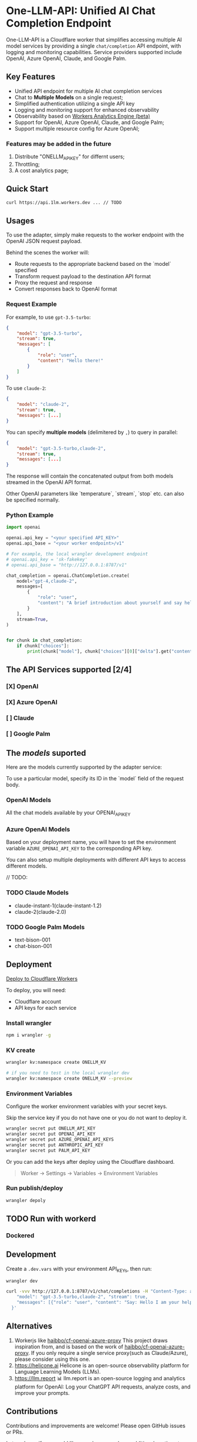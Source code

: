
* One-LLM-API: Unified AI Chat Completion Endpoint

One-LLM-API is a Cloudflare worker that simplifies accessing multiple AI model services by providing a single ~chat/completion~ API endpoint, with logging and monitoring capabilities. Service providers supported include OpenAI, Azure OpenAI, Claude, and Google Palm.

** Key Features

- Unified API endpoint for multiple AI chat completion services
- Chat to *Multiple Models* on a single request;
- Simplified authentication utilizing a single API key
- Logging and monitoring support for enhanced observability
- Observability based on [[https://developers.cloudflare.com/analytics/analytics-engine/][Workers Analytics Engine (beta)]]
- Support for OpenAI, Azure OpenAI, Claude, and Google Palm;
- Support multiple resource config for Azure OpenAI;

*** Features may be added in the future
1. Distribute "ONELLM_API_KEY" for differnt users;
2. Throttling;
3. A cost analytics page;

** Quick Start

#+begin_src sh :exports both :wrap src sh :results raw replace
curl https://api.1lm.workers.dev ... // TODO
#+end_src


** Usages

To use the adapter, simply make requests to the worker endpoint with the OpenAI
JSON request payload.

Behind the scenes the worker will:

- Route requests to the appropriate backend based on the `model` specified
- Transform request payload to the destination API format
- Proxy the request and response
- Convert responses back to OpenAI format


*** Request Example

For example, to use =gpt-3.5-turbo=:

#+begin_src json :exports both
{
	"model": "gpt-3.5-turbo",
	"stream": true,
	"messages": [
		{
			"role": "user",
			"content": "Hello there!"
		}
	]
}
#+end_src

To use =claude-2=:

#+begin_src json :exports both
{
	"model": "claude-2",
	"stream": true,
	"messages": [...]
}
#+end_src


You can specify *multiple models* (delimitered by ~,~) to query in parallel:

#+begin_src json :exports both
{
	"model": "gpt-3.5-turbo,claude-2",
	"stream": true,
	"messages": [...]
}
#+end_src

The response will contain the concatenated output from both models streamed in
the OpenAI API format.

Other OpenAI parameters like `temperature`, `stream`, `stop` etc. can also be
specified normally.

*** Python Example

#+begin_src python :exports both :results output
import openai

openai.api_key = "<your specified API_KEY>"
openai.api_base = "<your worker endpoint>/v1"

# For example, the local wrangler development endpoint
# openai.api_key = 'sk-fakekey'
# openai.api_base = "http://127.0.0.1:8787/v1"

chat_completion = openai.ChatCompletion.create(
    model="gpt-4,claude-2",
    messages=[
        {
            "role": "user",
            "content": "A brief introduction about yourself and say hello!",
        }
    ],
    stream=True,
)


for chunk in chat_completion:
    if chunk["choices"]:
        print(chunk["model"], chunk["choices"][0]["delta"].get("content", ""))
#+end_src

** The API Services supported [2/4]

*** [X] OpenAI
CLOSED: [2023-07-18 Tue 21:08]
*** [X] Azure OpenAI
CLOSED: [2023-07-18 Tue 21:09]
*** [ ] Claude
CLOSED: [2023-07-18 Tue 21:09]
*** [ ] Google Palm
CLOSED: [2023-07-18 Tue 21:09]

** The /models/ suported

Here are the models currently supported by the adapter service:

To use a particular model, specify its ID in the `model` field of the request body.

*** OpenAI Models

All the chat models available by your OPENAI_API_KEY

*** Azure OpenAI Models

Based on your deployment name, you will have to set the environment variable
~AZURE_OPENAI_API_KEY~ to the corresponding API key.

You can also setup multiple deployments with different API keys to access
different models.

// TODO:

*** TODO Claude Models
:LOGBOOK:
- State "TODO"       from              [2023-09-04 Mon 23:24]
:END:

- claude-instant-1(claude-instant-1.2)
- claude-2(claude-2.0)

*** TODO Google Palm Models
:LOGBOOK:
- State "TODO"       from              [2023-09-04 Mon 23:24]
:END:

- text-bison-001
- chat-bison-001

** Deployment


[[https://deploy.workers.cloudflare.com/?url=https://github.com/lroolle/one-llm-api][Deploy to Cloudflare Workers]]


To deploy, you will need:

- Cloudflare account
- API keys for each service

*** Install wrangler

#+begin_src sh :exports both :wrap src sh :results raw replace
npm i wrangler -g
#+end_src

*** KV create
#+begin_src sh :exports both :wrap src sh :results raw replace
wrangler kv:namespace create ONELLM_KV

# if you need to test in the local wrangler dev
wrangler kv:namespace create ONELLM_KV --preview
#+end_src

*** Environment Variables

Configure the worker environment variables with your secret keys.

Skip the service key if you do not have one or you do not want to deploy it.

#+begin_src sh :exports both :wrap src sh :results raw replace
wrangler secret put ONELLM_API_KEY
wrangler secret put OPENAI_API_KEY
wrangler secret put AZURE_OPENAI_API_KEYS
wrangler secret put ANTHROPIC_API_KEY
wrangler secret put PALM_API_KEY
#+end_src

Or you can add the keys after deploy using the Cloudflare dashboard.

#+begin_quote
Worker -> Settings -> Variables -> Environment Variables
#+end_quote

*** Run publish/deploy

#+begin_src sh :exports both :wrap src sh :results raw replace
wrangler depoly
#+end_src
** TODO Run with workerd
:LOGBOOK:
- State "TODO"       from              [2023-09-10 Sun 14:04]
:END:

*** Dockered

** Development

Create a ~.dev.vars~ with your environment API_KEYs, then run:

#+begin_src sh :exports both :wrap src sh :results raw replace
wrangler dev
#+end_src


#+begin_src sh :exports both :wrap src sh :results raw replace
curl -vvv http://127.0.0.1:8787/v1/chat/completions -H "Content-Type: application/json" -H "Authorization: Bearer sk-fakekey" -d '{
    "model": "gpt-3.5-turbo,claude-2", "stream": true,
    "messages": [{"role": "user", "content": "Say: Hello I am your helpful one Assistant."}]
  }'
#+end_src

** Alternatives

1. Workerjs like [[https://github.com/haibbo/cf-openai-azure-proxy][haibbo/cf-openai-azure-proxy]]
   This project draws inspiration from, and is based on the work of [[https://github.com/haibbo/cf-openai-azure-proxy][haibbo/cf-openai-azure-proxy]]. If you only require a single service proxy(such as Claude/Azure), please consider using this one.
2. https://helicone.ai
   Helicone is an open-source observability platform for Language Learning Models (LLMs).
3. https://llm.report
   📊 llm.report is an open-source logging and analytics platform for OpenAI: Log your ChatGPT API requests, analyze costs, and improve your prompts.

** Contributions

Contributions and improvements are welcome! Please open GitHub issues or PRs.

Let me know if you would like any changes or have additional sections to add!

** License

ONE-LLM-API is licensed under the [[./LICENSE][Appache 2.0 License]].


* README Meta

#+begin_ai markdown :model gpt-4-0314 :temperature 1.0
[SYS]: We're working on a project named one-llm-api(1lm.io), with key features like:
- *One chat completion endpoint to access multiple AI Model services*;
- Chat to *Multiple Models* on a single request;
- One API key for authentication;
- Support for OpenAI, Azure OpenAI, Claude, and Google Palm;
- Support multiple resource config for Azure OpenAI;
- Observability based on [[https://developers.cloudflare.com/analytics/analytics-engine/][Workers Analytics Engine (beta)]]
- Features may be added in the future
  - Multiple "ONELLM_API_KEY" distribution support;
  - Track costs;
  - Throttling(Rate Limiting by API keys);

[ME]: If you're an SEO expert, what suggestions you may give on the domain name 1lm.io?



[AI]: As an SEO expert, I would recommend considering the following suggestions for your domain name 1lm.io:

1. Consider a more descriptive domain name: Short domain names like 1lm.io can be catchy but may not convey what your service does. Consider using a longer, more descriptive domain name that includes relevant keywords or phrases related to your project (e.g. ai-multimodel-api.com).

2. Use a .com domain if possible: While .io domains have become popular, especially among tech startups, .com domains are still the most recognized and trusted TLDs. If possible, consider acquiring a .com version of your domain to improve trust and visibility.

3. Branding: Ensure that the domain name is unique, memorable, and reflects your project's branding. This will help users associate the domain name with your project and make it easier for them to find it in search results.

4. Optimize for searchability: Include relevant keywords in your domain name that target the services or technology your project provides. This can help improve your organic search rankings and make it easier for users to find you online.

5. Avoid using non-alphanumeric characters: Although numbers (like "1") and special characters (like "-") are allowed in domain names, they can make it harder for users to remember and type out your domain. Stick with letters to make your domain more user-friendly.

6. Research potential trademark or copyright issues: Before committing to a domain name, make sure it doesn't infringe on any existing trademarks or copyrights to avoid legal issues down the road.

7. Monitor your online reputation: Once you've chosen a domain name, keep track of your online reputation, reviews, and search engine rankings to ensure you're maintaining a positive image and continually optimizing your online presence.

Regardless of which domain name you choose, the most important factor for SEO is creating high-quality, relevant content and providing excellent user experience on your website. Focus on these areas to ensure your website ranks well in search results and attracts visitors.

[ME]: Okay, I'm writing the README.md for this project, help with improve it:

Requesting a single API endpoint, with logging and monitoring.

This is a Cloudflare worker that acts as an adapter to proxy requests to the [[https://platform.openai.com/docs/guides/gpt/chat-completions-api][OpenAI Chat Completions API]] to other AI services like Claude, Azure OpenAI, and Google Palm.


[AI]: # One-LLM-API: Unified AI Chat Completion Endpoint

One-LLM-API is a Cloudflare worker that simplifies accessing multiple AI chat completion services by providing a single API endpoint. This solution is designed to streamline the integration and management of AI services such as OpenAI, Claude, Azure OpenAI, and Google Palm, while offering logging and monitoring capabilities.

## Features

- Unified API endpoint for multiple AI chat completion services
- Seamless proxy for requests to OpenAI Chat Completions API and other AI services, including Claude, Azure OpenAI, and Google Palm
- Built with Cloudflare Workers for optimized performance and reliability
- Logging and monitoring support for enhanced observability
- Simplified authentication utilizing a single API key
- Frequent updates and feature additions to support evolving AI technology

## Getting Started
...


[ME]:
#+end_ai
